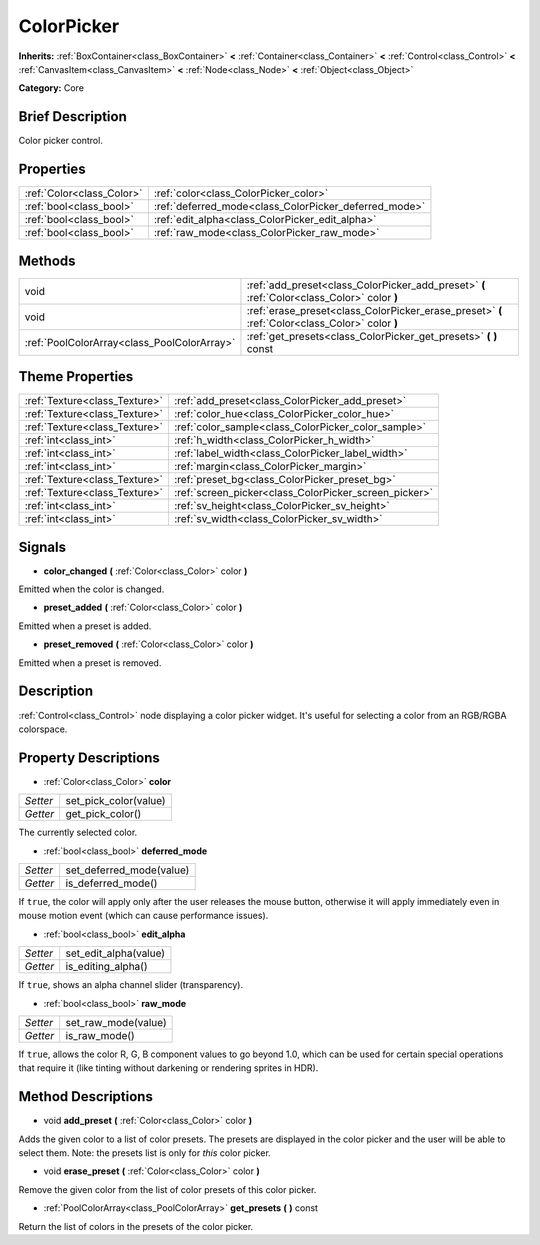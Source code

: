 .. Generated automatically by doc/tools/makerst.py in Godot's source tree.
.. DO NOT EDIT THIS FILE, but the ColorPicker.xml source instead.
.. The source is found in doc/classes or modules/<name>/doc_classes.

.. _class_ColorPicker:

ColorPicker
===========

**Inherits:** :ref:`BoxContainer<class_BoxContainer>` **<** :ref:`Container<class_Container>` **<** :ref:`Control<class_Control>` **<** :ref:`CanvasItem<class_CanvasItem>` **<** :ref:`Node<class_Node>` **<** :ref:`Object<class_Object>`

**Category:** Core

Brief Description
-----------------

Color picker control.

Properties
----------

+---------------------------+-------------------------------------------------------+
| :ref:`Color<class_Color>` | :ref:`color<class_ColorPicker_color>`                 |
+---------------------------+-------------------------------------------------------+
| :ref:`bool<class_bool>`   | :ref:`deferred_mode<class_ColorPicker_deferred_mode>` |
+---------------------------+-------------------------------------------------------+
| :ref:`bool<class_bool>`   | :ref:`edit_alpha<class_ColorPicker_edit_alpha>`       |
+---------------------------+-------------------------------------------------------+
| :ref:`bool<class_bool>`   | :ref:`raw_mode<class_ColorPicker_raw_mode>`           |
+---------------------------+-------------------------------------------------------+

Methods
-------

+----------------------------------------------+-------------------------------------------------------------------------------------------------+
| void                                         | :ref:`add_preset<class_ColorPicker_add_preset>` **(** :ref:`Color<class_Color>` color **)**     |
+----------------------------------------------+-------------------------------------------------------------------------------------------------+
| void                                         | :ref:`erase_preset<class_ColorPicker_erase_preset>` **(** :ref:`Color<class_Color>` color **)** |
+----------------------------------------------+-------------------------------------------------------------------------------------------------+
| :ref:`PoolColorArray<class_PoolColorArray>`  | :ref:`get_presets<class_ColorPicker_get_presets>` **(** **)** const                             |
+----------------------------------------------+-------------------------------------------------------------------------------------------------+

Theme Properties
----------------

+-------------------------------+-------------------------------------------------------+
| :ref:`Texture<class_Texture>` | :ref:`add_preset<class_ColorPicker_add_preset>`       |
+-------------------------------+-------------------------------------------------------+
| :ref:`Texture<class_Texture>` | :ref:`color_hue<class_ColorPicker_color_hue>`         |
+-------------------------------+-------------------------------------------------------+
| :ref:`Texture<class_Texture>` | :ref:`color_sample<class_ColorPicker_color_sample>`   |
+-------------------------------+-------------------------------------------------------+
| :ref:`int<class_int>`         | :ref:`h_width<class_ColorPicker_h_width>`             |
+-------------------------------+-------------------------------------------------------+
| :ref:`int<class_int>`         | :ref:`label_width<class_ColorPicker_label_width>`     |
+-------------------------------+-------------------------------------------------------+
| :ref:`int<class_int>`         | :ref:`margin<class_ColorPicker_margin>`               |
+-------------------------------+-------------------------------------------------------+
| :ref:`Texture<class_Texture>` | :ref:`preset_bg<class_ColorPicker_preset_bg>`         |
+-------------------------------+-------------------------------------------------------+
| :ref:`Texture<class_Texture>` | :ref:`screen_picker<class_ColorPicker_screen_picker>` |
+-------------------------------+-------------------------------------------------------+
| :ref:`int<class_int>`         | :ref:`sv_height<class_ColorPicker_sv_height>`         |
+-------------------------------+-------------------------------------------------------+
| :ref:`int<class_int>`         | :ref:`sv_width<class_ColorPicker_sv_width>`           |
+-------------------------------+-------------------------------------------------------+

Signals
-------

.. _class_ColorPicker_color_changed:

- **color_changed** **(** :ref:`Color<class_Color>` color **)**

Emitted when the color is changed.

.. _class_ColorPicker_preset_added:

- **preset_added** **(** :ref:`Color<class_Color>` color **)**

Emitted when a preset is added.

.. _class_ColorPicker_preset_removed:

- **preset_removed** **(** :ref:`Color<class_Color>` color **)**

Emitted when a preset is removed.

Description
-----------

:ref:`Control<class_Control>` node displaying a color picker widget. It's useful for selecting a color from an RGB/RGBA colorspace.

Property Descriptions
---------------------

.. _class_ColorPicker_color:

- :ref:`Color<class_Color>` **color**

+----------+-----------------------+
| *Setter* | set_pick_color(value) |
+----------+-----------------------+
| *Getter* | get_pick_color()      |
+----------+-----------------------+

The currently selected color.

.. _class_ColorPicker_deferred_mode:

- :ref:`bool<class_bool>` **deferred_mode**

+----------+--------------------------+
| *Setter* | set_deferred_mode(value) |
+----------+--------------------------+
| *Getter* | is_deferred_mode()       |
+----------+--------------------------+

If ``true``, the color will apply only after the user releases the mouse button, otherwise it will apply immediately even in mouse motion event (which can cause performance issues).

.. _class_ColorPicker_edit_alpha:

- :ref:`bool<class_bool>` **edit_alpha**

+----------+-----------------------+
| *Setter* | set_edit_alpha(value) |
+----------+-----------------------+
| *Getter* | is_editing_alpha()    |
+----------+-----------------------+

If ``true``, shows an alpha channel slider (transparency).

.. _class_ColorPicker_raw_mode:

- :ref:`bool<class_bool>` **raw_mode**

+----------+---------------------+
| *Setter* | set_raw_mode(value) |
+----------+---------------------+
| *Getter* | is_raw_mode()       |
+----------+---------------------+

If ``true``, allows the color R, G, B component values to go beyond 1.0, which can be used for certain special operations that require it (like tinting without darkening or rendering sprites in HDR).

Method Descriptions
-------------------

.. _class_ColorPicker_add_preset:

- void **add_preset** **(** :ref:`Color<class_Color>` color **)**

Adds the given color to a list of color presets. The presets are displayed in the color picker and the user will be able to select them. Note: the presets list is only for *this* color picker.

.. _class_ColorPicker_erase_preset:

- void **erase_preset** **(** :ref:`Color<class_Color>` color **)**

Remove the given color from the list of color presets of this color picker.

.. _class_ColorPicker_get_presets:

- :ref:`PoolColorArray<class_PoolColorArray>` **get_presets** **(** **)** const

Return the list of colors in the presets of the color picker.

